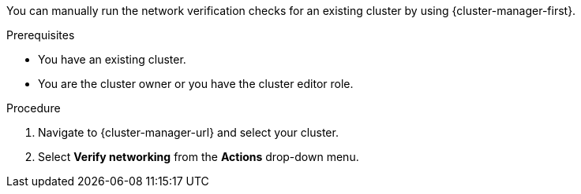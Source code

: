 // Module included in the following assemblies:
//
// * networking/network-verification.adoc

:_mod-docs-content-type: PROCEDURE
ifdef::openshift-dedicated[]
[id="running-network-verification-manually-ocm_{context}"]
= Running the network verification manually
endif::openshift-dedicated[]
ifdef::openshift-rosa[]

[id="running-network-verification-manually-ocm_{context}"]
= Running the network verification manually using {cluster-manager}
endif::openshift-rosa[]

You can manually run the network verification checks for an existing
ifdef::openshift-dedicated[]
{product-title}
endif::openshift-dedicated[]
ifdef::openshift-rosa[]
{product-title} (ROSA)
endif::openshift-rosa[]
cluster by using {cluster-manager-first}.

.Prerequisites

* You have an existing
ifdef::openshift-dedicated[]
{product-title}
endif::openshift-dedicated[]
ifdef::openshift-rosa[]
ROSA
endif::openshift-rosa[]
cluster.
* You are the cluster owner or you have the cluster editor role.

.Procedure

. Navigate to {cluster-manager-url} and select your cluster.

. Select *Verify networking* from the *Actions* drop-down menu.
